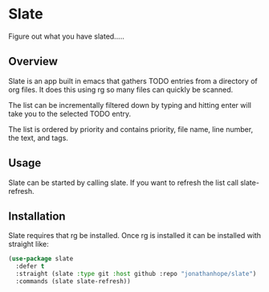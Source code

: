 * Slate

Figure out what you have slated.....

[[file:c:/Users/jonathan/.emacs.d/straight/repos/slate/slate.png]]

** Overview

Slate is an app built in emacs that gathers TODO entries from a directory of org files. It does this using rg so many files can quickly be scanned.

The list can be incrementally filtered down by typing and hitting enter will take you to the selected TODO entry.

The list is ordered by priority and contains priority, file name, line number, the text, and tags.

** Usage

Slate can be started by calling slate. If you want to refresh the list call slate-refresh.

** Installation

Slate requires that rg be installed. Once rg is installed it can be installed with straight like:

#+begin_src emacs-lisp :results output
(use-package slate
  :defer t
  :straight (slate :type git :host github :repo "jonathanhope/slate")
  :commands (slate slate-refresh))
#+end_src
